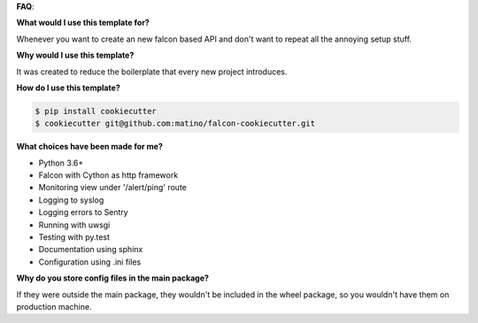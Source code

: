 **FAQ**:

**What would I use this template for?**


Whenever you want to create an new falcon based API and don't want to
repeat all the annoying setup stuff.


**Why would I use this template?**


It was created to reduce the boilerplate that every new project introduces.


**How do I use this template?**


.. code-block:: bash

   $ pip install cookiecutter
   $ cookiecutter git@github.com:matino/falcon-cookiecutter.git


**What choices have been made for me?**


* Python 3.6+
* Falcon with Cython as http framework
* Monitoring view under '/alert/ping' route
* Logging to syslog
* Logging errors to Sentry
* Running with uwsgi
* Testing with py.test
* Documentation using sphinx
* Configuration using .ini files


**Why do you store config files in the main package?**


If they were outside the main package, they wouldn't be included in the
wheel package, so you wouldn't have them on production machine.
